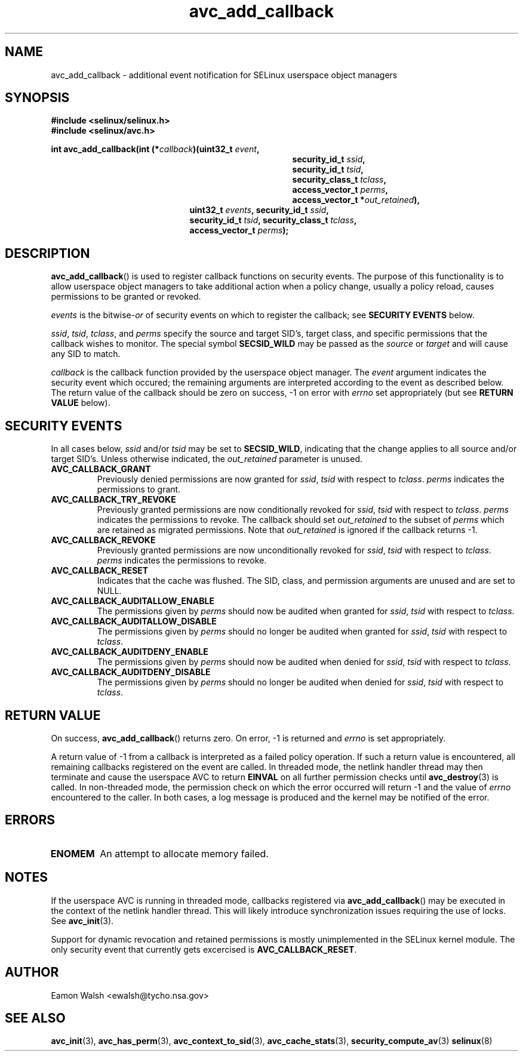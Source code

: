 .\" Hey Emacs! This file is -*- nroff -*- source.
.\"
.\" Author: Eamon Walsh (ewalsh@tycho.nsa.gov) 2004
.TH "avc_add_callback" "3" "9 June 2004" "" "SELinux API documentation"
.SH "NAME"
avc_add_callback \- additional event notification for SELinux userspace object managers
.
.SH "SYNOPSIS"
.B #include <selinux/selinux.h>
.br
.B #include <selinux/avc.h>
.sp
.BI "int avc_add_callback(int (*" callback ")(uint32_t " event , 
.in +\w'int avc_add_callback(int (*callback)('u
.BI "security_id_t " ssid ,
.br
.BI "security_id_t " tsid ,
.br
.BI "security_class_t " tclass ,
.br
.BI "access_vector_t " perms ,
.br
.BI "access_vector_t *" out_retained "),"
.in
.in +\w'int avc_add_callback('u
.BI "uint32_t " events ", security_id_t " ssid , 
.br
.BI "security_id_t " tsid ", security_class_t " tclass ,
.br
.BI "access_vector_t " perms ");"
.in
.
.SH "DESCRIPTION"
.BR avc_add_callback ()
is used to register callback functions on security events.  The purpose of this functionality is to allow userspace object managers to take additional action when a policy change, usually a policy reload, causes permissions to be granted or revoked.

.I events
is the
.RI bitwise- or
of security events on which to register the callback; see
.B SECURITY EVENTS
below.

.IR ssid ,
.IR tsid ,
.IR tclass ,
and
.I perms
specify the source and target SID's, target class, and specific permissions that the callback wishes to monitor.  The special symbol
.B SECSID_WILD
may be passed as the
.I source
or
.I target
and will cause any SID to match.

.I callback
is the callback function provided by the userspace object manager.  The
.I event
argument indicates the security event which occured; the remaining arguments
are interpreted according to the event as described below.  The return value
of the callback should be zero on success, \-1 on error with
.I errno
set appropriately (but see
.B RETURN VALUE
below).
.
.SH "SECURITY EVENTS"
In all cases below,
.I ssid
and/or
.I tsid
may be set to
.BR SECSID_WILD ,
indicating that the change applies to all source and/or target SID's.  Unless otherwise indicated, the
.I out_retained
parameter is unused.
.
.TP
.B AVC_CALLBACK_GRANT
Previously denied permissions are now granted for
.IR ssid ,
.I tsid
with respect to
.IR tclass .
.I perms
indicates the permissions to grant.
.TP
.B AVC_CALLBACK_TRY_REVOKE
Previously granted permissions are now conditionally revoked for
.IR ssid ,
.I tsid
with respect to
.IR tclass .
.I perms
indicates the permissions to revoke.  The callback should set
.I out_retained
to the subset of
.I perms
which are retained as migrated permissions.  Note that
.I out_retained
is ignored if the callback returns \-1.
.TP
.B AVC_CALLBACK_REVOKE
Previously granted permissions are now unconditionally revoked for
.IR ssid ,
.I tsid
with respect to
.IR tclass .
.I perms
indicates the permissions to revoke.
.TP
.B AVC_CALLBACK_RESET
Indicates that the cache was flushed.  The SID, class, and permission arguments are unused and are set to NULL.
.TP
.B AVC_CALLBACK_AUDITALLOW_ENABLE
The permissions given by
.I perms
should now be audited when granted for
.IR ssid ,
.I tsid
with respect to
.IR tclass .
.TP
.B AVC_CALLBACK_AUDITALLOW_DISABLE
The permissions given by
.I perms
should no longer be audited when granted for
.IR ssid ,
.I tsid
with respect to
.IR tclass .
.TP
.B AVC_CALLBACK_AUDITDENY_ENABLE
The permissions given by
.I perms
should now be audited when denied for
.IR ssid ,
.I tsid
with respect to
.IR tclass .
.TP
.B AVC_CALLBACK_AUDITDENY_DISABLE
The permissions given by
.I perms
should no longer be audited when denied for
.IR ssid ,
.I tsid
with respect to
.IR tclass .
.
.SH "RETURN VALUE"
On success,
.BR avc_add_callback ()
returns zero.  On error, \-1 is returned and
.I errno
is set appropriately.

A return value of \-1 from a callback is interpreted as a failed policy operation.  If such a return value is encountered, all remaining callbacks registered on the event are called.  In threaded mode, the netlink handler thread may then terminate and cause the userspace AVC to return
.B EINVAL
on all further permission checks until
.BR avc_destroy (3)
is called.  In non-threaded mode, the permission check on which the error occurred will return \-1 and the value of 
.I errno
encountered to the caller.  In both cases, a log message is produced and the kernel may be notified of the error.
.
.SH "ERRORS"
.TP
.B ENOMEM
An attempt to allocate memory failed.
.
.SH "NOTES"
If the userspace AVC is running in threaded mode, callbacks registered via
.BR avc_add_callback ()
may be executed in the context of the netlink handler thread.  This will likely introduce synchronization issues requiring the use of locks.  See
.BR avc_init (3).

Support for dynamic revocation and retained permissions is mostly unimplemented in the SELinux kernel module.  The only security event that currently gets excercised is
.BR AVC_CALLBACK_RESET .
.
.SH "AUTHOR"
Eamon Walsh <ewalsh@tycho.nsa.gov>
.
.SH "SEE ALSO"
.ad l
.nh
.BR avc_init (3),
.BR avc_has_perm (3),
.BR avc_context_to_sid (3),
.BR avc_cache_stats (3),
.BR security_compute_av (3)
.BR selinux (8)
